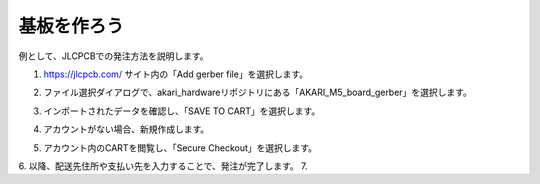 ***********************************************************
基板を作ろう
***********************************************************

例として、JLCPCBでの発注方法を説明します。

1.  https://jlcpcb.com/ サイト内の「Add gerber file」を選択します。

.. image:: ../../images/assembly/pcba/pcba01-01.PNG
    :width: 400px

2. ファイル選択ダイアログで、akari_hardwareリポジトリにある「AKARI_M5_board_gerber」を選択します。

.. image:: ../../images/assembly/pcba/pcba01-02.PNG
    :width: 400px

3. インポートされたデータを確認し、「SAVE TO CART」を選択します。

.. image:: ../../images/assembly/pcba/pcba01-03.PNG
    :width: 400px

4. アカウントがない場合、新規作成します。

.. image:: ../../images/assembly/pcba/pcba01-04.PNG
    :width: 200px

5. アカウント内のCARTを閲覧し、「Secure Checkout」を選択します。

.. image:: ../../images/assembly/pcba/pcba01-05.PNG
    :width: 400px

6. 以降、配送先住所や支払い先を入力することで、発注が完了します。
7. 